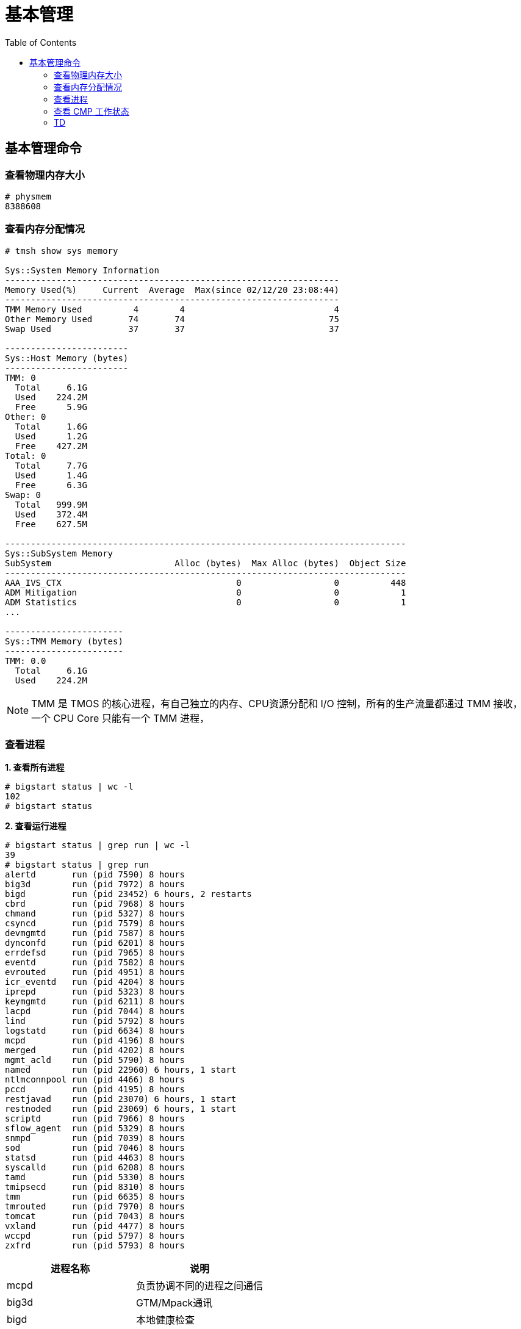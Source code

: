 = 基本管理
:toc: manual

== 基本管理命令

=== 查看物理内存大小

[source, text]
----
# physmem 
8388608
----

=== 查看内存分配情况

[source, text]
----
# tmsh show sys memory

Sys::System Memory Information
-----------------------------------------------------------------
Memory Used(%)     Current  Average  Max(since 02/12/20 23:08:44)
-----------------------------------------------------------------
TMM Memory Used          4        4                             4
Other Memory Used       74       74                            75
Swap Used               37       37                            37

------------------------
Sys::Host Memory (bytes)
------------------------
TMM: 0  
  Total     6.1G
  Used    224.2M
  Free      5.9G
Other: 0
  Total     1.6G
  Used      1.2G
  Free    427.2M
Total: 0
  Total     7.7G
  Used      1.4G
  Free      6.3G
Swap: 0 
  Total   999.9M
  Used    372.4M
  Free    627.5M

------------------------------------------------------------------------------
Sys::SubSystem Memory          
SubSystem                        Alloc (bytes)  Max Alloc (bytes)  Object Size
------------------------------------------------------------------------------
AAA_IVS_CTX                                  0                  0          448
ADM Mitigation                               0                  0            1
ADM Statistics                               0                  0            1
...

-----------------------
Sys::TMM Memory (bytes)
-----------------------
TMM: 0.0
  Total     6.1G
  Used    224.2M
----

NOTE: TMM 是 TMOS 的核心进程，有自己独立的内存、CPU资源分配和 I/O 控制，所有的生产流量都通过 TMM 接收，一个 CPU Core 只能有一个 TMM 进程，

=== 查看进程

[source, text]
.*1. 查看所有进程*
----
# bigstart status | wc -l
102
# bigstart status
----

[source, text]
.*2. 查看运行进程*
----
# bigstart status | grep run | wc -l
39
# bigstart status | grep run        
alertd       run (pid 7590) 8 hours
big3d        run (pid 7972) 8 hours
bigd         run (pid 23452) 6 hours, 2 restarts
cbrd         run (pid 7968) 8 hours
chmand       run (pid 5327) 8 hours
csyncd       run (pid 7579) 8 hours
devmgmtd     run (pid 7587) 8 hours
dynconfd     run (pid 6201) 8 hours
errdefsd     run (pid 7965) 8 hours
eventd       run (pid 7582) 8 hours
evrouted     run (pid 4951) 8 hours
icr_eventd   run (pid 4204) 8 hours
iprepd       run (pid 5323) 8 hours
keymgmtd     run (pid 6211) 8 hours
lacpd        run (pid 7044) 8 hours
lind         run (pid 5792) 8 hours
logstatd     run (pid 6634) 8 hours
mcpd         run (pid 4196) 8 hours
merged       run (pid 4202) 8 hours
mgmt_acld    run (pid 5790) 8 hours
named        run (pid 22960) 6 hours, 1 start
ntlmconnpool run (pid 4466) 8 hours
pccd         run (pid 4195) 8 hours
restjavad    run (pid 23070) 6 hours, 1 start
restnoded    run (pid 23069) 6 hours, 1 start
scriptd      run (pid 7966) 8 hours
sflow_agent  run (pid 5329) 8 hours
snmpd        run (pid 7039) 8 hours
sod          run (pid 7046) 8 hours
statsd       run (pid 4463) 8 hours
syscalld     run (pid 6208) 8 hours
tamd         run (pid 5330) 8 hours
tmipsecd     run (pid 8310) 8 hours
tmm          run (pid 6635) 8 hours
tmrouted     run (pid 7970) 8 hours
tomcat       run (pid 7043) 8 hours
vxland       run (pid 4477) 8 hours
wccpd        run (pid 5797) 8 hours
zxfrd        run (pid 5793) 8 hours
----

|===
|进程名称 |说明

|mcpd
|负责协调不同的进程之间通信

|big3d
|GTM/Mpack通讯

|bigd
|本地健康检查

|tamd
|外部认证

|tomcat
|配置管理界面

|tmm
|业务数据处理
|===

[source, text]
.*3. top 查看*
----
# top
----

=== 查看 CMP 工作状态

[source, text]
.*1. 查看 CMP 是否开启（0 为开启，1 为关闭）*
----
# tmsh list sys db provision.tmmcount
sys db provision.tmmcount {
    value "0"
}
----

[source, text]
.*2. 查看 CMP 是否开（show vs）*
----
# tmsh show ltm virtual all | grep CMP
  CMP              : enabled   
  CMP Mode         : all-cpus  
----

[source, text]
.*3. 查看 TMM 信息*
----
# tmsh show sys tmm-info 

---------------------------
Sys::TMM: 0.0      
---------------------------
Global             
  TMM Process Id       9961
  Running TMM Id          0
  TMM Count               1
  CPU Id                  0
                   
Memory (bytes)     
  Total                6.1G
  Used               224.1M
                   
CPU Usage Ratio (%)
  Last 5 Seconds          1
  Last 1 Minute           1
  Last 5 Minutes          1

-------------------------
Sys::TMM: 0.1      
-------------------------
Global             
  TMM Process Id     9961
  Running TMM Id        1
  TMM Count             1
  CPU Id                1
                   
Memory (bytes)     
  Total                 0
  Used                  0
                   
CPU Usage Ratio (%)
  Last 5 Seconds        1
  Last 1 Minute         1
  Last 5 Minutes        1
----

[source, text]
.*4. 查看 TMM 上流量*
----
 # tmsh show sys tmm-traffic

-------------------------------------------------
Sys::TMM: 0.0            
-------------------------------------------------
TMM Traffic                ClientSide  ServerSide
  Bits In                      591.1K      591.1K
  Bits Out                       1.0M        1.0M
  Packets In                      358         358
  Packets Out                     300         300
  Current Connections               0           0
  Maximum Connections               2           2
  Evicted Connections               0           0
  Slow Connections Killed           0           0
  Total Connections                26          26
  Total Requests                    0           -
                         
Errors                   
  Maintenance Mode                  0
  Virtual Addr Limit                0
  Virtual Server Limit              0
  Wrong Address                     0
  No handler                       13
  No Staged Handler                 0
  No license                        0
  Connection Memory                 0
  Packets Dropped                   0
  Packets In Errors                 0
  Packets Out Errors                0
Connections Redirected              0

-------------------------------------------------
Sys::TMM: 0.1            
-------------------------------------------------
TMM Traffic                ClientSide  ServerSide
  Bits In                        1.3M        1.3M
  Bits Out                       2.5M        2.5M
  Packets In                     2.0K        2.0K
  Packets Out                    1.7K        1.7K
  Current Connections               2           2
  Maximum Connections               5           5
  Evicted Connections               0           0
  Slow Connections Killed           0           0
  Total Connections                25          25
  Total Requests                    0           -
                         
Errors                   
  Maintenance Mode                  0
  Virtual Addr Limit                0
  Virtual Server Limit              0
  Wrong Address                     0
  No handler                       17
  No Staged Handler                 0
  No license                        0
  Connection Memory                 0
  Packets Dropped                   0
  Packets In Errors                 0
  Packets Out Errors                0
Connections Redirected              0
----

=== TD

[source, text]
.**
----

----

[source, text]
.**
----

----


